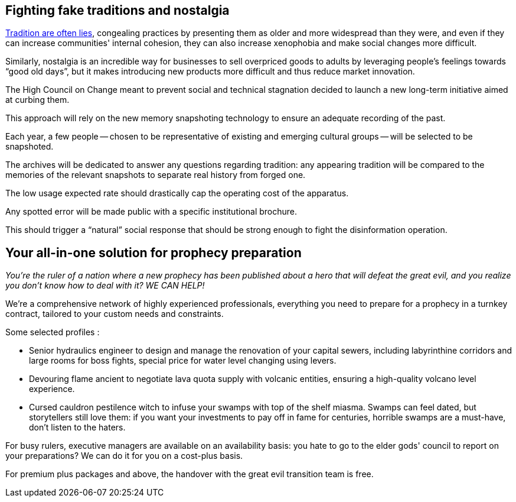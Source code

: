 == Fighting fake traditions and nostalgia

link:https://en.wikipedia.org/wiki/Invented_tradition[Tradition are often lies], congealing practices by presenting them as older and more widespread than they were, and even if they can increase communities' internal cohesion, they can also increase xenophobia and make social changes more difficult.

Similarly, nostalgia is an incredible way for businesses to sell overpriced goods to adults by leveraging people's feelings towards "`good old days`", but it makes introducing new products more difficult and thus reduce market innovation.

The High Council on Change meant to prevent social and technical stagnation decided to launch a new long-term initiative aimed at curbing them.

This approach will rely on the new memory snapshoting technology to ensure an adequate recording of the past.

Each year, a few people -- chosen to be representative of existing and emerging cultural groups -- will be selected to be snapshoted.

The archives will be dedicated to answer any questions regarding tradition: any appearing tradition will be compared to the memories of the relevant snapshots to separate real history from forged one.

The low usage expected rate should drastically cap the operating cost of the apparatus.

Any spotted error will be made public with a specific institutional brochure.

This should trigger a "`natural`" social response that should be strong enough to fight the disinformation operation.

== Your all-in-one solution for prophecy preparation

_You're the ruler of a nation where a new prophecy has been published about a hero that will defeat the great evil, and you realize you don't know how to deal with it? WE CAN HELP!_

We're a comprehensive network of highly experienced professionals, everything you need to prepare for a prophecy in a turnkey contract, tailored to your custom needs and constraints.

Some selected profiles :

- Senior hydraulics engineer to design and manage the renovation of your capital sewers, including labyrinthine corridors and large rooms for boss fights, special price for water level changing using levers.
- Devouring flame ancient to negotiate lava quota supply with volcanic entities, ensuring a high-quality volcano level experience.
- Cursed cauldron pestilence witch to infuse your swamps with top of the shelf miasma. Swamps can feel dated, but storytellers still love them: if you want your investments to pay off in fame for centuries, horrible swamps are a must-have, don't listen to the haters.

For busy rulers, executive managers are available on an availability basis: you hate to go to the elder gods' council to report on your preparations? We can do it for you on a cost-plus basis.

For premium plus packages and above, the handover with the great evil transition team is free.
